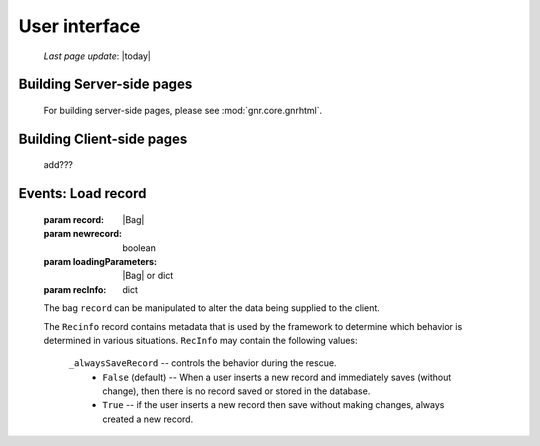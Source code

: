 ==============
User interface
==============

    *Last page update*: |today|
    
Building Server-side pages
==========================

    For building server-side pages, please see :mod:`gnr.core.gnrhtml`.
    
Building Client-side pages
==========================

    add???

Events: Load record
===================

    .. method:: page.onLoading(self, record, newrecord, loadingParameters, recInfo)
    .. method:: page.onLoading_package_table(self, record, newrecord, loadingParameters, recInfo)
    
    :param record: |Bag|
    :param newrecord: boolean
    :param loadingParameters: |Bag| or dict
    :param recInfo: dict
    
    The bag ``record`` can be manipulated to alter the data being supplied to the client.
    
    The ``Recinfo`` record contains metadata that is used by the framework to determine which
    behavior is determined in various situations.  ``RecInfo`` may contain the following values:
    
        ``_alwaysSaveRecord`` -- controls the behavior during the rescue.
            * ``False`` (default) -- When a user inserts a new record and immediately saves (without change),
              then there is no record saved or stored in the database.
            * ``True`` -- if the user inserts a new record then save without making changes, always created a new record.
